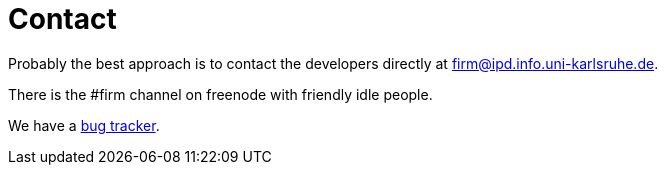 Contact
=======

Probably the best approach is to contact the developers directly at
mailto:firm@ipd.info.uni-karlsruhe.de[].

There is the #firm channel on freenode with friendly idle people.

We have a http://pp.ipd.kit.edu/~firm/bugs[bug tracker].

